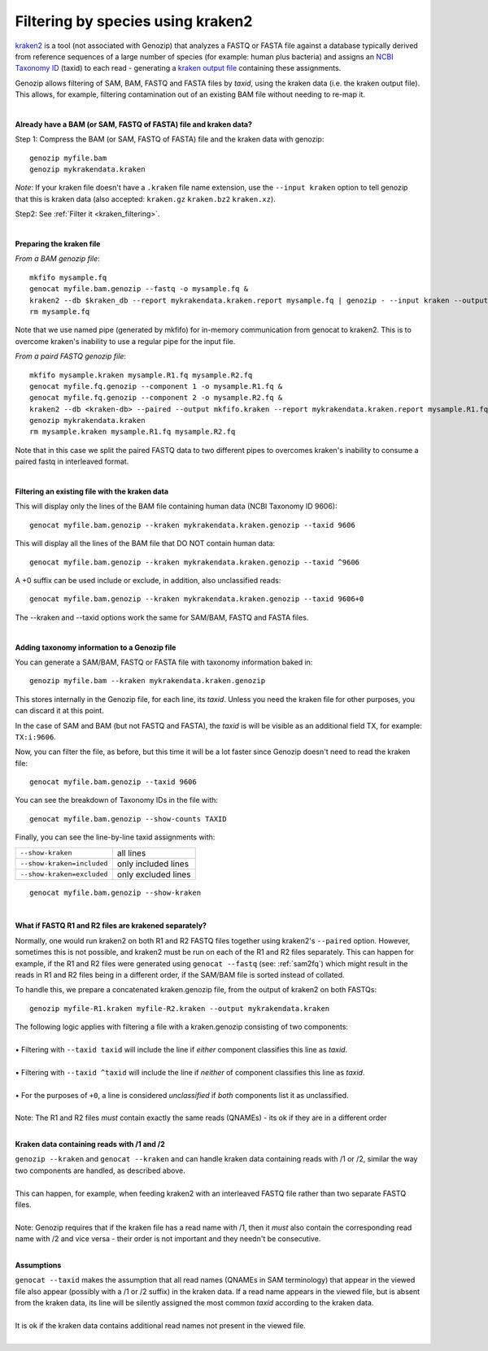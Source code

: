 .. _kraken:

Filtering by species using kraken2
==================================

`kraken2 <https://github.com/DerrickWood/kraken2>`_ is a tool (not associated with Genozip) that analyzes a FASTQ or FASTA file against a database typically derived from reference sequences of a large number of species (for example: human plus bacteria) and assigns an `NCBI Taxonomy ID <https://www.ncbi.nlm.nih.gov/taxonomy>`_ (taxid) to each read - generating a `kraken output file <https://github.com/DerrickWood/kraken2/wiki/Manual#output-formats>`_ containing these assignments.

Genozip allows filtering of SAM, BAM, FASTQ and FASTA files by *taxid*, using the kraken data (i.e. the kraken output file). This allows, for example, filtering contamination out of an existing BAM file without needing to re-map it.

|

**Already have a BAM (or SAM, FASTQ of FASTA) file and kraken data?**

Step 1: Compress the BAM (or SAM, FASTQ of FASTA) file and the kraken data with genozip:

::

    genozip myfile.bam
    genozip mykrakendata.kraken

*Note*: If your kraken file doesn't have a ``.kraken`` file name extension, use the ``--input kraken`` option to tell genozip that this is kraken data (also accepted: ``kraken.gz`` ``kraken.bz2`` ``kraken.xz``).

Step2: See :ref:`Filter it <kraken_filtering>`.

|

**Preparing the kraken file**

*From a BAM genozip file*:

::

    mkfifo mysample.fq
    genocat myfile.bam.genozip --fastq -o mysample.fq & 
    kraken2 --db $kraken_db --report mykrakendata.kraken.report mysample.fq | genozip - --input kraken --output mykrakendata.kraken.genozip
    rm mysample.fq

Note that we use named pipe (generated by mkfifo) for in-memory communication from genocat to kraken2. This is to overcome kraken's inability to use a regular pipe for the input file. 

*From a paird FASTQ genozip file*:

::

    mkfifo mysample.kraken mysample.R1.fq mysample.R2.fq
    genocat myfile.fq.genozip --component 1 -o mysample.R1.fq & 
    genocat myfile.fq.genozip --component 2 -o mysample.R2.fq & 
    kraken2 --db <kraken-db> --paired --output mkfifo.kraken --report mykrakendata.kraken.report mysample.R1.fq mysample.R2.fq &
    genozip mykrakendata.kraken
    rm mysample.kraken mysample.R1.fq mysample.R2.fq

Note that in this case we split the paired FASTQ data to two different pipes to overcomes kraken's inability to consume a paired fastq in interleaved format.

|

.. _kraken_filtering:

**Filtering an existing file with the kraken data**

This will display only the lines of the BAM file containing human data (NCBI Taxonomy ID 9606):

::

    genocat myfile.bam.genozip --kraken mykrakendata.kraken.genozip --taxid 9606

This will display all the lines of the BAM file that DO NOT contain human data:

::

    genocat myfile.bam.genozip --kraken mykrakendata.kraken.genozip --taxid ^9606
    
A +0 suffix can be used include or exclude, in addition, also unclassified reads:

::

    genocat myfile.bam.genozip --kraken mykrakendata.kraken.genozip --taxid 9606+0

The --kraken and --taxid options work the same for SAM/BAM, FASTQ and FASTA files.

|

**Adding taxonomy information to a Genozip file**

You can generate a SAM/BAM, FASTQ or FASTA file with taxonomy information baked in:

::

    genozip myfile.bam --kraken mykrakendata.kraken.genozip

This stores internally in the Genozip file, for each line, its *taxid*. Unless you need the kraken file for other purposes, you can discard it at this point.

In the case of SAM and BAM (but not FASTQ and FASTA), the *taxid* is will be visible as an additional field TX, for example: ``TX:i:9606``.

Now, you can filter the file, as before, but this time it will be a lot faster since Genozip doesn't need to read the kraken file:

::

    genocat myfile.bam.genozip --taxid 9606

You can see the breakdown of Taxonomy IDs in the file with:

::

    genocat myfile.bam.genozip --show-counts TAXID

Finally, you can see the line-by-line taxid assignments with:

==========================  ===================
``--show-kraken``           all lines 
``--show-kraken=included``  only included lines
``--show-kraken=excluded``  only excluded lines
==========================  ===================

::

    genocat myfile.bam.genozip --show-kraken

|

**What if FASTQ R1 and R2 files are krakened separately?**

Normally, one would run kraken2 on both R1 and R2 FASTQ files together using kraken2's ``--paired`` option. However, sometimes this is not possible, and kraken2 must be run on each of the R1 and R2 files separately. This can happen for example, if the R1 and R2 files were generated using ``genocat --fastq`` (see: :ref:`sam2fq`) which might result in the reads in R1 and R2 files being in a different order, if the SAM/BAM file is sorted instead of collated.

To handle this, we prepare a concatenated kraken.genozip file, from the output of kraken2 on both FASTQs:

::

    genozip myfile-R1.kraken myfile-R2.kraken --output mykrakendata.kraken

| The following logic applies with filtering a file with a kraken.genozip consisting of two components:
|
| • Filtering with ``--taxid taxid`` will include the line if *either* component classifies this line as *taxid*.
|
| • Filtering with ``--taxid ^taxid`` will include the line if *neither* of component classifies this line as *taxid*.
|
| • For the purposes of ``+0``, a line is considered *unclassified* if *both* components list it as unclassified. 
|
| Note: The R1 and R2 files *must* contain exactly the same reads (QNAMEs) - its ok if they are in a different order
|

**Kraken data containing reads with /1 and /2**

| ``genozip --kraken`` and ``genocat --kraken`` and can handle kraken data containing reads with /1 or /2, similar the way two components are handled, as described above. 
|
| This can happen, for example, when feeding kraken2 with an interleaved FASTQ file rather than two separate FASTQ files.  
|
| Note: Genozip requires that if the kraken file has a read name with /1, then it *must* also contain the corresponding read name with /2 and vice versa - their order is not important and they needn't be consecutive.
|

**Assumptions**

| ``genocat --taxid`` makes the assumption that all read names (QNAMEs in SAM terminology) that appear in the viewed file also appear (possibly with a /1 or /2 suffix) in the kraken data. If a read name appears in the viewed file, but is absent from the kraken data, its line will be silently assigned the most common *taxid* according to the kraken data. 
|
| It is ok if the kraken data contains additional read names not present in the viewed file.
|

